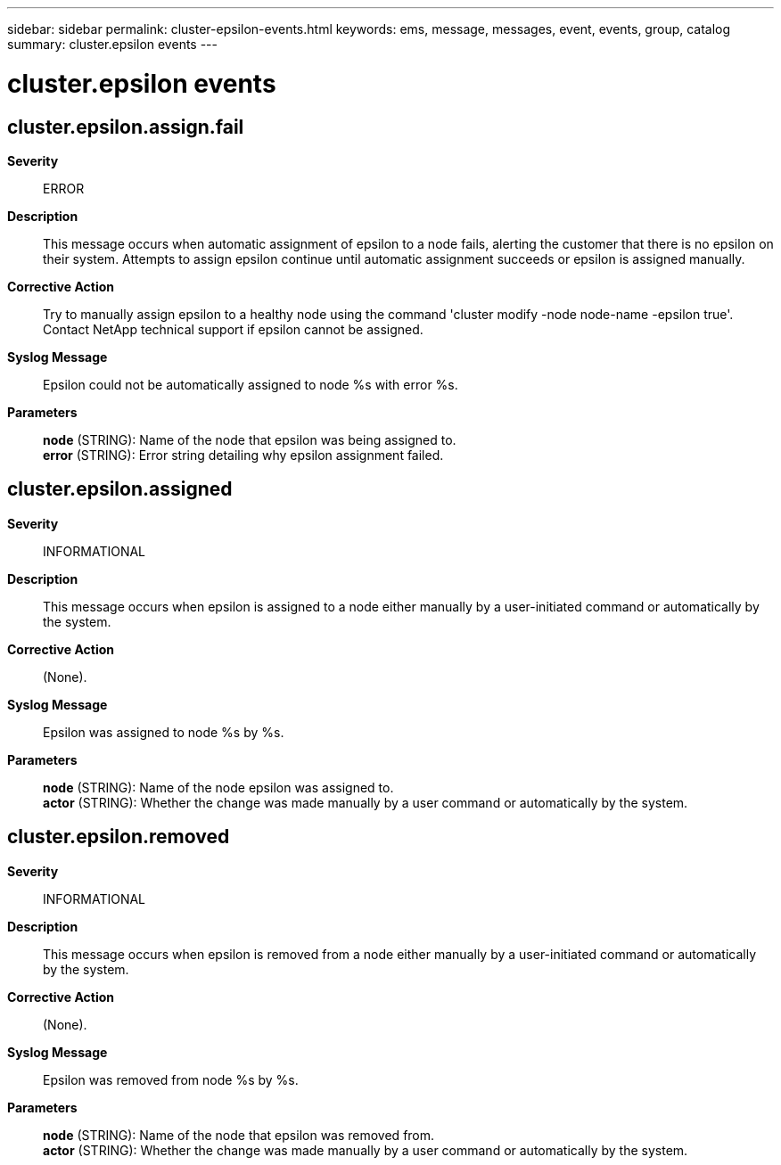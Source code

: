---
sidebar: sidebar
permalink: cluster-epsilon-events.html
keywords: ems, message, messages, event, events, group, catalog
summary: cluster.epsilon events
---

= cluster.epsilon events
:toclevels: 1
:hardbreaks:
:nofooter:
:icons: font
:linkattrs:
:imagesdir: ./media/

== cluster.epsilon.assign.fail
*Severity*::
ERROR
*Description*::
This message occurs when automatic assignment of epsilon to a node fails, alerting the customer that there is no epsilon on their system. Attempts to assign epsilon continue until automatic assignment succeeds or epsilon is assigned manually.
*Corrective Action*::
Try to manually assign epsilon to a healthy node using the command 'cluster modify -node node-name -epsilon true'. Contact NetApp technical support if epsilon cannot be assigned.
*Syslog Message*::
Epsilon could not be automatically assigned to node %s with error %s.
*Parameters*::
*node* (STRING): Name of the node that epsilon was being assigned to.
*error* (STRING): Error string detailing why epsilon assignment failed.

== cluster.epsilon.assigned
*Severity*::
INFORMATIONAL
*Description*::
This message occurs when epsilon is assigned to a node either manually by a user-initiated command or automatically by the system.
*Corrective Action*::
(None).
*Syslog Message*::
Epsilon was assigned to node %s by %s.
*Parameters*::
*node* (STRING): Name of the node epsilon was assigned to.
*actor* (STRING): Whether the change was made manually by a user command or automatically by the system.

== cluster.epsilon.removed
*Severity*::
INFORMATIONAL
*Description*::
This message occurs when epsilon is removed from a node either manually by a user-initiated command or automatically by the system.
*Corrective Action*::
(None).
*Syslog Message*::
Epsilon was removed from node %s by %s.
*Parameters*::
*node* (STRING): Name of the node that epsilon was removed from.
*actor* (STRING): Whether the change was made manually by a user command or automatically by the system.
